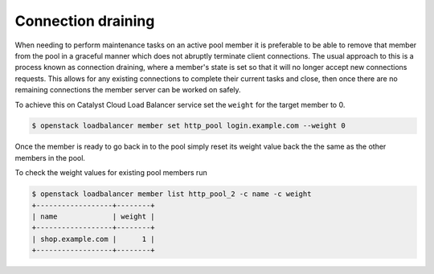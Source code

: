 ###################
Connection draining
###################

When needing to perform maintenance tasks on an active pool member it is
preferable to be able to remove that member from the pool in a graceful manner
which does not abruptly terminate client connections. The usual approach to
this is a process known as connection draining, where a member's state is set
so that it will no longer accept new connections requests. This allows for any
existing connections to complete their current tasks and close, then once there
are no remaining connections the member server can be worked on safely.

To achieve this on Catalyst Cloud Load Balancer service set the ``weight``
for the target member to 0.

.. code-block:: bash

  $ openstack loadbalancer member set http_pool login.example.com --weight 0

Once the member is ready to go back in to the pool simply reset its weight
value back the the same as the other members in the pool.

To check the weight values for existing pool members run

.. code-block:: bash

  $ openstack loadbalancer member list http_pool_2 -c name -c weight
  +------------------+--------+
  | name             | weight |
  +------------------+--------+
  | shop.example.com |      1 |
  +------------------+--------+
